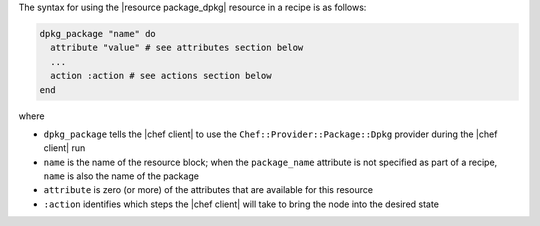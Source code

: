 .. The contents of this file are included in multiple topics.
.. This file should not be changed in a way that hinders its ability to appear in multiple documentation sets.

The syntax for using the |resource package_dpkg| resource in a recipe is as follows:

.. code-block:: ruby

   dpkg_package "name" do
     attribute "value" # see attributes section below
     ...
     action :action # see actions section below
   end

where 

* ``dpkg_package`` tells the |chef client| to use the ``Chef::Provider::Package::Dpkg`` provider during the |chef client| run
* ``name`` is the name of the resource block; when the ``package_name`` attribute is not specified as part of a recipe, ``name`` is also the name of the package
* ``attribute`` is zero (or more) of the attributes that are available for this resource
* ``:action`` identifies which steps the |chef client| will take to bring the node into the desired state
